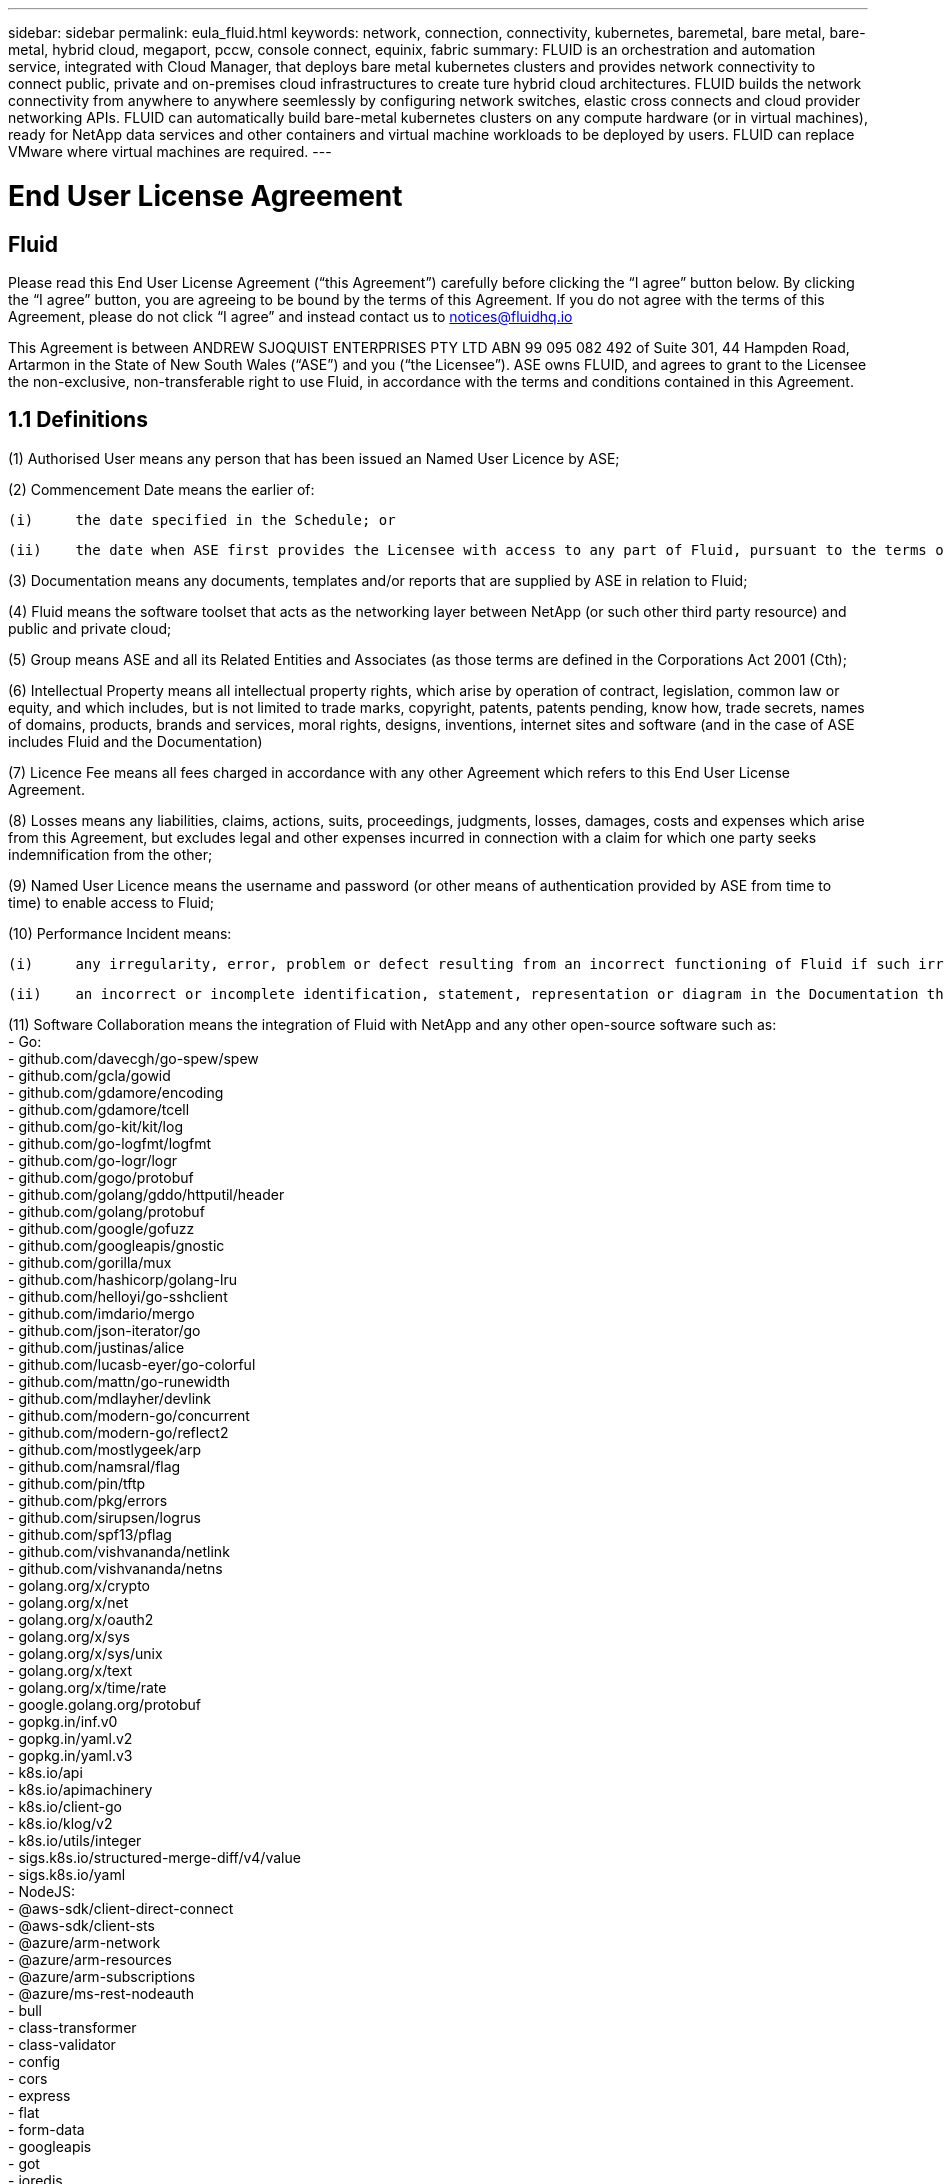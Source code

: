 ---
sidebar: sidebar
permalink: eula_fluid.html
keywords: network, connection, connectivity, kubernetes, baremetal, bare metal, bare-metal, hybrid cloud, megaport, pccw, console connect, equinix, fabric
summary: FLUID is an orchestration and automation service, integrated with Cloud Manager, that deploys bare metal kubernetes clusters and provides network connectivity to connect public, private and on-premises cloud infrastructures to create ture hybrid cloud architectures. FLUID builds the network connectivity from anywhere to anywhere seemlessly by configuring network switches, elastic cross connects and cloud provider networking APIs. FLUID can automatically build bare-metal kubernetes clusters on any compute hardware (or in virtual machines), ready for NetApp data services and other containers and virtual machine workloads to be deployed by users. FLUID can replace VMware where virtual machines are required.
---

= End User License Agreement
== Fluid
:hardbreaks:
:nofooter:
:icons: font
:linkattrs:
:imagesdir: ./media/

[.lead]
Please read this End User License Agreement (“this Agreement”) carefully before clicking the “I agree” button below.  By clicking the “I agree” button, you are agreeing to be bound by the terms of this Agreement.  If you do not agree with the terms of this Agreement, please do not click “I agree” and instead contact us to notices@fluidhq.io 

This Agreement is between ANDREW SJOQUIST ENTERPRISES PTY LTD ABN 99 095 082 492 of Suite 301, 44 Hampden Road, Artarmon in the State of New South Wales (“ASE”) and you (“the Licensee”).  ASE owns FLUID, and agrees to grant to the Licensee the non-exclusive, non-transferable right to use Fluid, in accordance with the terms and conditions contained in this Agreement. 


== 1.1  Definitions

(1)	Authorised User means any person that has been issued an Named User Licence by ASE;

(2)	Commencement Date means the earlier of:

	(i)	the date specified in the Schedule; or

	(ii)	the date when ASE first provides the Licensee with access to any part of Fluid, pursuant to the terms of this Agreement,


(3)	Documentation means any documents, templates and/or reports that are supplied by ASE in relation to Fluid; 

(4)	Fluid means the software toolset that acts as the networking layer between NetApp (or such other third party resource) and public and private cloud;

(5)	Group means ASE and all its Related Entities and Associates (as those terms are defined in the Corporations Act 2001 (Cth);

(6)	Intellectual Property means all intellectual property rights, which arise by operation of contract, legislation, common law or equity, and which includes, but is not limited to trade marks, copyright, patents, patents pending, know how, trade secrets, names of domains, products, brands and services, moral rights, designs, inventions, internet sites and software (and in the case of ASE includes Fluid and the Documentation) 

(7)	Licence Fee means all fees charged in accordance with any other Agreement which refers to this End User License Agreement. 

(8)	Losses means any liabilities, claims, actions, suits, proceedings, judgments, losses, damages, costs and expenses which arise from this Agreement, but excludes legal and other expenses incurred in connection with a claim for which one party seeks indemnification from the other;

(9)	Named User Licence means the username and password (or other means of authentication provided by ASE from time to time) to enable access to Fluid; 

(10)	Performance Incident means: 

	(i)	any irregularity, error, problem or defect resulting from an incorrect functioning of Fluid if such irregularity, error, problem or defect renders Fluid incapable of meeting the material specifications causes incorrect functions to occur; or

	(ii)	an incorrect or incomplete identification, statement, representation or diagram in the Documentation that causes the Documentation to be inaccurate or incomplete in any material respect; 

(11)	Software Collaboration means the integration of Fluid with NetApp and any other open-source software such as:
 - Go:
    - github.com/davecgh/go-spew/spew
    - github.com/gcla/gowid
    - github.com/gdamore/encoding
    - github.com/gdamore/tcell
    - github.com/go-kit/kit/log
    - github.com/go-logfmt/logfmt
    - github.com/go-logr/logr
    - github.com/gogo/protobuf
    - github.com/golang/gddo/httputil/header
    - github.com/golang/protobuf
    - github.com/google/gofuzz
    - github.com/googleapis/gnostic
    - github.com/gorilla/mux
    - github.com/hashicorp/golang-lru
    - github.com/helloyi/go-sshclient
    - github.com/imdario/mergo
    - github.com/json-iterator/go
    - github.com/justinas/alice
    - github.com/lucasb-eyer/go-colorful
    - github.com/mattn/go-runewidth
    - github.com/mdlayher/devlink
    - github.com/modern-go/concurrent
    - github.com/modern-go/reflect2
    - github.com/mostlygeek/arp
    - github.com/namsral/flag
    - github.com/pin/tftp
    - github.com/pkg/errors
    - github.com/sirupsen/logrus
    - github.com/spf13/pflag
    - github.com/vishvananda/netlink
    - github.com/vishvananda/netns
    - golang.org/x/crypto
    - golang.org/x/net
    - golang.org/x/oauth2
    - golang.org/x/sys
    - golang.org/x/sys/unix
    - golang.org/x/text
    - golang.org/x/time/rate
    - google.golang.org/protobuf
    - gopkg.in/inf.v0
    - gopkg.in/yaml.v2
    - gopkg.in/yaml.v3
    - k8s.io/api
    - k8s.io/apimachinery
    - k8s.io/client-go
    - k8s.io/klog/v2
    - k8s.io/utils/integer
    - sigs.k8s.io/structured-merge-diff/v4/value
    - sigs.k8s.io/yaml
 - NodeJS:
    - @aws-sdk/client-direct-connect
    - @aws-sdk/client-sts
    - @azure/arm-network
    - @azure/arm-resources
    - @azure/arm-subscriptions
    - @azure/ms-rest-nodeauth
    - bull
    - class-transformer
    - class-validator
    - config
    - cors
    - express
    - flat
    - form-data
    - googleapis
    - got
    - ioredis
    - ip-cidr
    - jsonwebtoken
    - jwks-rsa
    - lodash
    - mongodb
    - mysql2
    - node-dependency-injection
    - node-forge
    - reflect-metadata
    - sequelize
    - tough-cookie
    - uuid
    - winston
    - ws
    - yaml

(12)	Third-Party Application means any product, service, system, application and/or internet site integrated or interfaced with Fluid that is owned or operated by a Third-Party Provider; 

(13)	Third-Party Licensor means any third party that licenses or otherwise conveys to ASE the right to use, distribute or make available any component of Fluid or any other data, services, software or other materials; 

(14)	Third-Party Provider means any third party that provides support, business, technology and/or other products or services which may be used in conjunction with Fluid; and

(15)	User Manual means written guidelines and/or instructions relating to Fluid.


== 2. LICENCE
*2.1 GRANT*

ASE grants the Licensee, and the Licensee accepts, the non-exclusive, non-transferable right to access and use Fluid subject to the terms of this Agreement and subject to payment of the License Fee.

	
*2.2	SCOPE AND RESTRICTIONS*

(a)	The Licensee shall only access and use Fluid:

	(i)	for business purposes, as disclosed to ASE; 

	(ii)	in accordance with the intended use of Fluid; and

	(iii)	in accordance with ASE’s instructions from time to time.


(b)	The Licensee must not, without ASE’s prior written consent:
	(i)	use Fluid for any purpose or in any manner other than as set out in this Agreement;

	(ii)	use Fluid in any way that could damage the reputation of ASE or the goodwill or other rights associated with Fluid;

	(iii)	permit any entity that is not an Authorised User to use, access or otherwise deal with Fluid;

	(iv)	reproduce, make error corrections or otherwise modify or adapt Fluid or create any derivative works based on Fluid;

	(v)	resell, sublicense, distribute, allow access to or otherwise provide or make available for any purpose any component of Fluid to any person, firm or entity that is not licensed under this Agreement;

	(vi)	attempt to disassemble, decompile, circumvent any technological measure that effectively controls access to, or reverse engineer Fluid, or otherwise engage in any conduct designed or intended to interfere with the operation of Fluid, except to the extent that such activity is expressly permitted by applicable law; or

	(vii)	modify, alter, translate, reverse engineer or create derivative works based upon Fluid. 


*2.3	NON-EXCLUSIVE*

The Licensee acknowledges that this Agreement does not grant the Licensee any exclusivity in respect of Fluid and that ASE is entitled to license Fluid to other entities in its absolute discretion. 

*2.4	THIRD-PARTY APPLICATIONS AND PROVIDERS*

(a)	The Licensee acknowledges and agrees that: 

	(i)	in order to obtain certain functions within Fluid, the Licensee may elect to obtain a licence to Third-Party Applications;

	(ii)	ASE may, with the Licensee’s prior consent, sign the Licensee up to use certain Third-Party Applications;

	(iii)	any Third-Party Applications are separate from and independent of ASE;

	(iv)	the Licensee is responsible for adhering to the terms of any agreement between the Licensee and any Third-Party Provider;

	(v)	in the event that the Licensee fails to comply with this clause, the Licensee acknowledges that the functionality of Fluid may be reduced or otherwise affected;

	(vi)	ASE makes no representations or warranties relating to, and is not liable in relation to, Third-Party Applications, or any other product, service, internet site, or other functionality operated or supplied by Third- Party Providers or any data or information provided by any of them, including, but not limited to representations or warranties as to any Third-Party Provider's compliance with laws and representations or warranties as to site availability; and

	(vii)	such Third-Party Providers and ASE are not partners, representatives or agents of each other.

(b)	In no event shall ASE be responsible for any information contained in a Third-Party Application, including without limitation, its formatting, screening or display of data, or for the Licensee's use of or inability to use such Third-Party Application. 

(c)	ASE and its Third-Party Licensors make no representations or warranties regarding:

	(i)	the availability or timing of any availability of any interface between Fluid and any third-party software and/or systems (including the Third-Party Applications); and

	(ii)	the availability of or access to or by any specific provider of third-party software and/or systems (including the Third-Party Applications).


(d)	The Licensee acknowledges and agrees that:

	(i)	in the event that the Third-Party Application is no longer available to be interfaced with Fluid, the functionality, speed or other characteristic of Fluid may be reduced or otherwise affected; and

	(ii)	ASE and its Third-Party Licensors will in no way be responsible for any Losses that may result from the Licensee's use of any Third-Party Application, despite the fact that any such Third-Party Application may interface with Fluid, or that ASE may have provided installation or integration services with respect to the same. 

==3.	LICENSEE OBLIGATIONS

*3.1	AUTHORISED USERS AND NAMED USER LICENCES*

(a)	The Licensee acknowledges that one (1) Named User Licence must only be used by one (1) Authorised User.

(b)	The Licensee's access to Fluid is dependent upon a security access system that requires each Authorised User to use their Named User Licence. 

(c)	The Licensee represents and warrants that it is authorised to receive an Named User Licence and access and use Fluid, and possesses all licenses, certifications and other authorisations, whether required by applicable law or otherwise, to effect the transactions for which the Licensee accesses and uses Fluid.

	
*3.2	INTELLECTUAL PROPERTY*
(a)	ASE remains the owner or licensee of any Intellectual Property created or developed as a result of the use of the License granted in this Agreement, and the Licensee must take all reasonable actions to protect the Intellectual Property rights comprised in Fluid. 

(b)	The Licensee will not use, replicate, or modify ASE’s Intellectual Property save for the express purpose of using Fluid for its intended purpose only pursuant to this Agreement.


*3.3	PERFORMANCE INCIDENT REPORTING AND AUDIT RIGHTS*

(a)	The Licensee agrees to provide ASE with data, documentation or other such evidence of Performance Incident(s) that it experiences during the term of the Agreement promptly upon becoming aware of such Performance Incident(s). 

(b)	ASE shall have the right, upon reasonable notice to Licensee, to audit the Licensee's use of Fluid (by means of remote access or through entry to the Licensee's premises), and Licensee agrees to allow ASE or its representatives access to such systems, facilities, books and records as are reasonably required to audit the Licensee's compliance with the Agreement. 

*3.4	COMPLIANCE WITH LAW*

(a)	Both parties will use their best endeavours to ensure compliance with: 

	(i)	all federal, state and local laws, rules, and regulations applicable to its activities in connection with which Fluid, and any data generated by, submitted to or evaluated utilising Fluid; and 

	(ii)	all applicable laws, rules, regulations and conventions relating to data privacy, data security, international communications, communications decency and the importation and exportation of software and data. 


==4.	TERMINATION

*4.1	BREACH BY LICENSEE*
	
ASE may terminate this Agreement in the event that the Licensee has breached a term of this Agreement that is not a reason referred to in Clause 4.2, and the Licensee has failed to rectify the breach within seven 7 of receiving written notice from ASE.


*4.2	SPECIAL CIRCUMSTANCES*
	
ASE may terminate the Agreement, effective immediately, in the event: 

	(i)	of any suspected breach of the Licensee’s obligations in this Agreement relating to ASE’s Intellectual Property;

	(ii)	if the License Fee has not been paid; 

	(iii)	any other agreement which refers to this EULA has been breached; and

	(iv)	the Software Collaboration is no longer in operation.


*4.3	UPON TERMINATION OR EXPIRATION*

(a)	Upon termination or expiration of this Agreement, the Licensee must: 

	(i)	immediately cease accessing and using Fluid; 

	(ii)	return to ASE, or destroy if requested by ASE, at the Licensee’s expense, all materials associated with ASE’s Intellectual Property and the Confidential Information, including, but not limited to, Fluid, the Documentation, marketing materials, stationery and signage; and

	(iii)	continue to comply with the continuing obligations under this Agreement. 

(b)	Upon request from ASE, the Licensee shall provide ASE with prompt written certification of its compliance with this clause, executed by a duly authorised officer of the Licensee. 

==5.	INDEMNITY

(a)	Notwithstanding the remainder of this Agreement, the Licensee shall indemnify and hold harmless ASE, the Group and its officers, employees and directors,  from and against any all claims, demands, Losses, damages, proceedings, compensation, Costs, charges, expenses and liabilities which may arise in respect of: 

	(i)	the Licensee's use of Fluid (except to the extent that it can be proven by the Licensee that the loss or damage was caused by the negligence or gross wilful omission of ASE); 

	(ii)	any fraudulent or unlawful acts or omissions of the Licensee in connection with the Agreement or Fluid (except to the extent that ASE or its Third-Party Licensors caused such Losses); and/or

	(iii)	any breach of any Intellectual Property clauses of this Agreement.

==6.	LIABILITY AND WARRANTIES

*6.1	DISCLAIMER*

(a)	Notwithstanding anything herein to the contrary, ASE specifically does not warrant that: 

	(i)	Fluid or any components thereof will perform without interruption or error, or that all Performance Incidents will be corrected;

	(ii)	Fluid (including the data and other information contained therein) will meet the Licensee's requirements; 

	(iii)	Fluid will operate in the configuration which the Licensee may select for use; or 

	(iv)	data or other information generated by or contained in Fluid will be accurate or complete. 

(b)	The Licensee agrees that ASE shall not be liable for:

	(i)	the accurate or complete transmission of data or other materials; 

	(ii)	any disruption, interference with, or interruption to, the Licensee’s access to Fluid;

	(iii)	any corruption or loss of the Licensee’s Intellectual Property, which is at the Licensee’s risk at all times; 

	(iv)	any Losses which the Licensee has suffered or may suffer in relation to ASE exercising its rights under this Agreement, including but not limited to pursuant to clause 10;

	(v)	any irregularities, errors, problems or defects arising from: 

		(A)	failure of Licensee to provide a suitable installation and operating environment, including but not limited to, failure to use supplies, materials, software and hardware platforms that meet the specifications set forth in the Documentation; 

		(B)	the Licensee's incorporation, attachment or engagement of any attachment, feature, program or device to Fluid; 

		(C)	use of Fluid outside the scope of its intended purpose, as described in the User Manual or ASE’s directions from time to time; or 

		(D)	the Licensee's failure to incorporate any update in usage instructions, as set out in the User Manual or otherwise, as specified previously released by ASE that corrects such item. 

(c)	ASE reserves the right to: 

	(i)	modify Fluid or substitute any materials contained therein so long as the new materials do not materially affect the functionality of Fluid; and 

	(ii)	discontinue the licensing and/or support of Fluid. 
	
*6.2	LIMITATION*
	
(a)	In no event shall ASE or its respective affiliates, partners, officers, employees, directors, agents, contractors, representatives, successors or assigns, as such, be liable to the Licensee or anyone claiming under or through the Licensee, for any punitive, exemplary, incidental, indirect, or special damages, or consequential loss, based on, arising out of or in connection with this Agreement, or any matter relating to this Agreement, or error in information (whether negligent or not) supplied before or after the date of this Agreement in connection with its subject matter, whether based on contract, tort (including but without limitation negligence), or any other legal or equitable grounds, even if ASE knew or ought to have known of the possibility of such damages or consequential loss. ‘Consequential loss’ shall include but not be limited to loss of profits, interest revenue, use, or goodwill (or similar financial loss), loss of data, business interruption, or payments made or due to any third party.


==7.	NOTICES

Unless otherwise specified in the Agreement, all notices, requests, demands, and other communications (other than routine operational or billing communications) required or permitted hereunder shall be in writing and shall be deemed to have been received by a party one (1) business day after transmission by electronic mail.

==8.	SEVERABILITY

If anything in this Agreement is deemed to be unenforceable, illegal or void, then it is severed and leaves intact all other non-severable parts of this Agreement, which remain in full force.

==9.	GOVERNING LAW 

(a)	This Agreement will be governed by and construed in accordance with the laws from time to time in force in the state of New South Wales and both parties submit to the non-exclusive jurisdiction of the courts of that state and of the Commonwealth of Australia.
